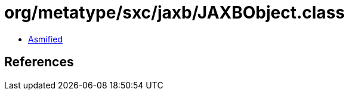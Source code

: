 = org/metatype/sxc/jaxb/JAXBObject.class

 - link:JAXBObject-asmified.java[Asmified]

== References

